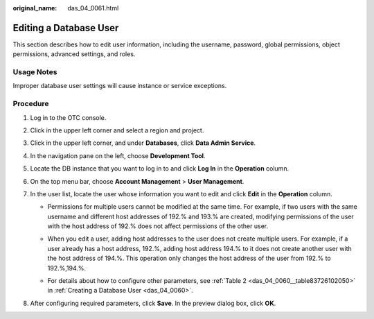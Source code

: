 :original_name: das_04_0061.html

.. _das_04_0061:

Editing a Database User
=======================

This section describes how to edit user information, including the username, password, global permissions, object permissions, advanced settings, and roles.

Usage Notes
-----------

Improper database user settings will cause instance or service exceptions.

Procedure
---------

#. Log in to the OTC console.
#. Click |image1| in the upper left corner and select a region and project.
#. Click |image2| in the upper left corner, and under **Databases**, click **Data Admin Service**.
#. In the navigation pane on the left, choose **Development Tool**.
#. Locate the DB instance that you want to log in to and click **Log In** in the **Operation** column.
#. On the top menu bar, choose **Account Management** > **User Management**.
#. In the user list, locate the user whose information you want to edit and click **Edit** in the **Operation** column.

   -  Permissions for multiple users cannot be modified at the same time. For example, if two users with the same username and different host addresses of 192.% and 193.% are created, modifying permissions of the user with the host address of 192.% does not affect permissions of the other user.

   -  When you edit a user, adding host addresses to the user does not create multiple users. For example, if a user already has a host address, 192.%, adding host address 194.% to it does not create another user with the host address of 194.%. This operation only changes the host address of the user from 192.% to 192.%,194.%.

      |image3|

   -  For details about how to configure other parameters, see :ref:`Table 2 <das_04_0060__table83726102050>` in :ref:`Creating a Database User <das_04_0060>`.

#. After configuring required parameters, click **Save**. In the preview dialog box, click **OK**.

.. |image1| image:: /_static/images/en-us_image_0000001694653209.png
.. |image2| image:: /_static/images/en-us_image_0000001694653201.png
.. |image3| image:: /_static/images/en-us_image_0000001646334314.png

